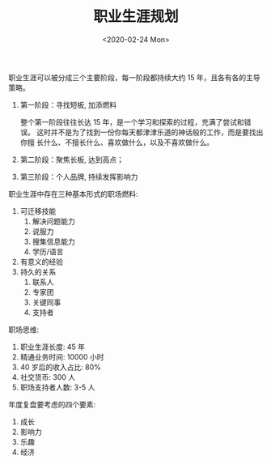 #+TITLE: 职业生涯规划
#+DATE: <2020-02-24 Mon>
#+OPTIONS: toc:nil num:nil

职业生涯可以被分成三个主要阶段，每一阶段都持续大约 15 年，且各有各的主导策略。

1. 第一阶段：寻找短板, 加添燃料

   整个第一阶段往往长达 15 年，是一个学习和探索的过程，充满了尝试和错误。
   这时并不是为了找到一份你每天都津津乐道的神话般的工作，而是要找出你擅
   长什么、不擅长什么、喜欢做什么，以及不喜欢做什么。

2. 第二阶段：聚焦长板, 达到高点；
3. 第三阶段：个人品牌, 持续发挥影响力


职业生涯中存在三种基本形式的职场燃料:
1. 可迁移技能
   1. 解决问题能力
   2. 说服力
   3. 搜集信息能力
   4. 学历/语言
2. 有意义的经验
3. 持久的关系
   1. 联系人
   2. 专家团
   3. 关键同事
   4. 支持者

职场思维:
1. 职业生涯长度: 45 年
2. 精通业务时间: 10000 小时
3. 40 岁后的收入占比: 80%
4. 社交货币: 300 人
5. 职场支持者人数: 3-5 人

年度复盘要考虑的四个要素:
1. 成长
2. 影响力
3. 乐趣
4. 经济
